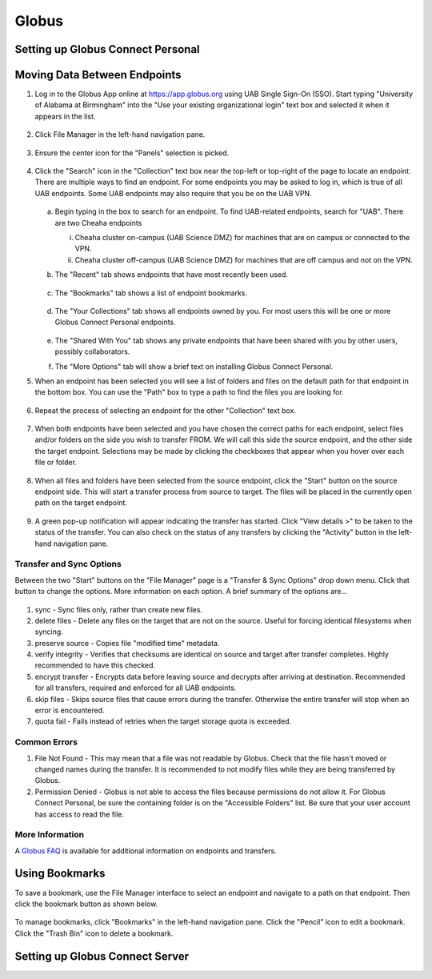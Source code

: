 Globus
======

Setting up Globus Connect Personal
----------------------------------

Moving Data Between Endpoints
-----------------------------

1. Log in to the Globus App online at https://app.globus.org using UAB Single Sign-On (SSO). Start typing "University of Alabama at Birmingham" into the "Use your existing organizational login" text box and selected it when it appears in the list.

   .. figure:: ./images/globus_001_login.png
      :alt: Globus login page with University of Alabama at Birmingham entered into the text box.

2. Click File Manager in the left-hand navigation pane.

   .. figure:: ./images/globus_002_nav_pane_file_manager.png
      :alt: Navigation pane with File Manager selected.

3. Ensure the center icon for the "Panels" selection is picked.

   .. figure:: ./images/globus_003_panels.png
      :alt: Panels selection widget with center icon selected. Center icon appears to be two side-by-side panes.

4. Click the "Search" icon in the "Collection" text box near the top-left or top-right of the page to locate an endpoint. There are multiple ways to find an endpoint. For some endpoints you may be asked to log in, which is true of all UAB endpoints. Some UAB endpoints may also require that you be on the UAB VPN.

   .. figure:: ./images/globus_004_search_bar.png
      :alt: Globus File Manager interface with mouse pointer over left-hand Collection Search box.

   a. Begin typing in the box to search for an endpoint. To find UAB-related endpoints, search for "UAB". There are two Cheaha endpoints

      i. Cheaha cluster on-campus (UAB Science DMZ) for machines that are on campus or connected to the VPN.
      ii. Cheaha cluster off-campus (UAB Science DMZ) for machines that are off campus and not on the VPN.

   b. The "Recent" tab shows endpoints that have most recently been used.

      .. figure:: ./images/globus_005_recent_tab.png
         :alt: Globus Collection Search Recent tab showing two endpoints.

   c. The "Bookmarks" tab shows a list of endpoint bookmarks.

      .. figure:: ./images/globus_006_bookmarks_tab.png
         :alt: Globus Collection Search Bookmarks tab showing four bookmarks.

   d. The "Your Collections" tab shows all endpoints owned by you. For most users this will be one or more Globus Connect Personal endpoints.

      .. figure:: ./images/globus_007_your_collections_tab.png
         :alt: Globus Collection Search Your Collections tab showing one endpoint.

   e. The "Shared With You" tab shows any private endpoints that have been shared with you by other users, possibly collaborators.
   f. The "More Options" tab will show a brief text on installing Globus Connect Personal.

5. When an endpoint has been selected you will see a list of folders and files on the default path for that endpoint in the bottom box. You can use the "Path" box to type a path to find the files you are looking for.

   .. figure:: ./images/globus_010_one_endpoint_done.png
      :alt: Globus File Manager interface with one endpoint selected showing files of default directory.

6. Repeat the process of selecting an endpoint for the other "Collection" text box.

   .. figure:: ./images/globus_011_two_endpoint_done.png
      :alt: Globus File Manager interface with both endpoints selected showing files for both default directories.

7. When both endpoints have been selected and you have chosen the correct paths for each endpoint, select files and/or folders on the side you wish to transfer FROM. We will call this side the source endpoint, and the other side the target endpoint. Selections may be made by clicking the checkboxes that appear when you hover over each file or folder.

   .. figure:: ./images/globus_012_selected_files.png
      :alt: Globus File Manager interface with files selected in left endpoint.

8. When all files and folders have been selected from the source endpoint, click the "Start" button on the source endpoint side. This will start a transfer process from source to target. The files will be placed in the currently open path on the target endpoint.

   .. figure:: ./images/globus_013_popup.png
      :alt: Pop-up showing Transfer request submitted successfully. Pop-up contains link to View details.

9.  A green pop-up notification will appear indicating the transfer has started. Click "View details >" to be taken to the status of the transfer. You can also check on the status of any transfers by clicking the "Activity" button in the left-hand navigation pane.

Transfer and Sync Options
~~~~~~~~~~~~~~~~~~~~~~~~~

Between the two "Start" buttons on the "File Manager" page is a "Transfer & Sync Options" drop down menu. Click that button to change the options. More information on each option. A brief summary of the options are...

.. figure:: ./images/globus_040_transfer_and_sync_options.png
   :alt: Transfer and Sync Options pane showing multiple options.

1. sync - Sync files only, rather than create new files.
2. delete files - Delete any files on the target that are not on the source. Useful for forcing identical filesystems when syncing.
3. preserve source - Copies file "modified time" metadata.
4. verify integrity - Verifies that checksums are identical on source and target after transfer completes. Highly recommended to have this checked.
5. encrypt transfer - Encrypts data before leaving source and decrypts after arriving at destination. Recommended for all transfers, required and enforced for all UAB endpoints.
6. skip files - Skips source files that cause errors during the transfer. Otherwise the entire transfer will stop when an error is encountered.
7. quota fail - Fails instead of retries when the target storage quota is exceeded.

Common Errors
~~~~~~~~~~~~~

1. File Not Found - This may mean that a file was not readable by Globus. Check that the file hasn't moved or changed names during the transfer. It is recommended to not modify files while they are being transferred by Globus.
2. Permission Denied - Globus is not able to access the files because permissions do not allow it. For Globus Connect Personal, be sure the containing folder is on the "Accessible Folders" list. Be sure that your user account has access to read the file.

More Information
~~~~~~~~~~~~~~~~

A `Globus FAQ <https://docs.globus.org/faq/globus-connect-endpoints/>`_ is available for additional information on endpoints and transfers.

Using Bookmarks
---------------

To save a bookmark, use the File Manager interface to select an endpoint and navigate to a path on that endpoint. Then click the bookmark button as shown below.

.. figure:: ./images/globus_060_create_bookmark.png
   :alt: Globus File Manager interface with mouse pointer hovering over Bookmark icon.

To manage bookmarks, click "Bookmarks" in the left-hand navigation pane. Click the "Pencil" icon to edit a bookmark. Click the "Trash Bin" icon to delete a bookmark.

.. figure:: ./images/globus_061_manage_bookmarks.png
   :alt: Globus Bookmarks interface showing four bookmarks.

Setting up Globus Connect Server
--------------------------------
